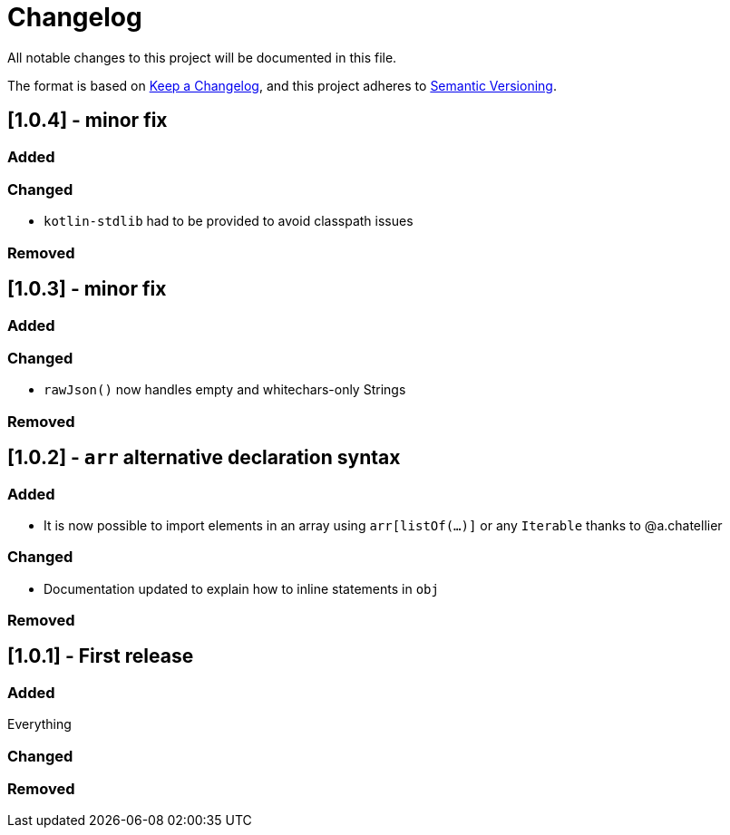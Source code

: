 = Changelog

All notable changes to this project will be documented in this file.

The format is based on https://keepachangelog.com/en/1.0.0/[Keep a Changelog],
and this project adheres to https://semver.org/spec/v2.0.0.html[Semantic Versioning].

== [1.0.4] - minor fix

=== Added

=== Changed

* `kotlin-stdlib` had to be provided to avoid classpath issues

=== Removed

== [1.0.3] - minor fix

=== Added

=== Changed

* `rawJson()` now handles empty and whitechars-only Strings

=== Removed

== [1.0.2] - `arr` alternative declaration syntax

=== Added

* It is now possible to import elements in an array using `arr[listOf(...)]` or any `Iterable` thanks to @a.chatellier

=== Changed

* Documentation updated to explain how to inline statements in `obj`

=== Removed

== [1.0.1] - First release

=== Added

Everything

=== Changed

=== Removed
